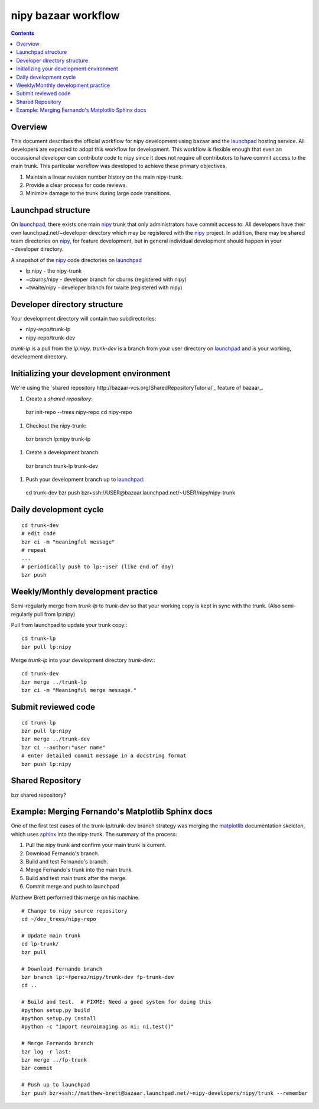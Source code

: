======================
 nipy bazaar workflow
======================

.. Contents::

Overview
--------

This document describes the official workflow for nipy development
using bazaar and the launchpad_ hosting service.  All developers are
expected to adopt this workflow for development.  This workflow is
flexible enough that even an occassional developer can contribute code
to nipy since it does not require all contributors to have commit
access to the main trunk.  This particular workflow was developed to
achieve these primary objectives.

#. Maintain a linear revision number history on the main nipy-trunk.
#. Provide a clear process for code reviews.
#. Minimize damage to the trunk during large code transitions.


Launchpad structure
-------------------
On launchpad_, there exists one main nipy_ trunk that only administrators
have commit access to.  All developers have their own
launchpad.net/~developer directory which may be registered with the
nipy_ project.  In addition, there may be shared team directories on
nipy_, for feature development, but in general individual development
should happen in your ~developer directory.

A snapshot of the nipy_ code directories on launchpad_

* lp:nipy - the nipy-trunk
* ~cburns/nipy - developer branch for cburns (registered with nipy)
* ~twaite/nipy - developer branch for twaite (registered with nipy)

Developer directory structure
-----------------------------
Your development directory will contain two subdirectories:

* nipy-repo/trunk-lp
* nipy-repo/trunk-dev

*trunk-lp* is a pull from the *lp:nipy*.  *trunk-dev* is a branch from
your user directory on launchpad_ and is your working, development
directory. 

Initializing your development environment
----------------------------------------- 

We're using the `shared repository
http://bazaar-vcs.org/SharedRepositoryTutorial`_ feature of bazaar_.

#. Create a *shared repository*::

  bzr init-repo --trees nipy-repo
  cd nipy-repo

#. Checkout the nipy-trunk::

  bzr branch lp:nipy trunk-lp

#. Create a development branch::

  bzr branch trunk-lp trunk-dev

#. Push your development branch up to launchpad_::

  cd trunk-dev
  bzr push bzr+ssh://USER@bazaar.launchpad.net/~USER/nipy/nipy-trunk

Daily development cycle
-----------------------

::

 cd trunk-dev
 # edit code
 bzr ci -m "meaningful message"
 # repeat
 ...
 # periodically push to lp:~user (like end of day)
 bzr push


Weekly/Monthly development practice
-----------------------------------

Semi-regularly merge from `trunk-lp` to `trunk-dev` so that your
working copy is kept in sync with the trunk.  (Also semi-regularly
pull from lp:nipy)

Pull from launchpad to update your trunk copy:::

 cd trunk-lp
 bzr pull lp:nipy

Merge `trunk-lp` into your development directory `trunk-dev`:::

 cd trunk-dev
 bzr merge ../trunk-lp
 bzr ci -m "Meaningful merge message."

Submit reviewed code
--------------------

::

 cd trunk-lp
 bzr pull lp:nipy
 bzr merge ../trunk-dev
 bzr ci --author:"user name"
 # enter detailed commit message in a docstring format
 bzr push lp:nipy


Shared Repository
-----------------

bzr shared repository?


Example: Merging Fernando's Matplotlib Sphinx docs
--------------------------------------------------

One of the first test cases of the trunk-lp/trunk-dev branch strategy
was merging the matplotlib_ documentation skeleton, which uses sphinx_
into the nipy-trunk.  The summary of the process:

#. Pull the nipy trunk and confirm your main trunk is current.
#. Download Fernando's branch.
#. Build and test Fernando's branch.
#. Merge Fernando's trunk into the main trunk.
#. Build and test main trunk after the merge.
#. Commit merge and push to launchpad

Matthew Brett performed this merge on his machine.

::

    # Change to nipy source repository
    cd ~/dev_trees/nipy-repo

    # Update main trunk
    cd lp-trunk/
    bzr pull

    # Download Fernando branch
    bzr branch lp:~fperez/nipy/trunk-dev fp-trunk-dev
    cd ..

    # Build and test.  # FIXME: Need a good system for doing this
    #python setup.py build
    #python setup.py install
    #python -c "import neuroimaging as ni; ni.test()"

    # Merge Fernando branch
    bzr log -r last:
    bzr merge ../fp-trunk
    bzr commit

    # Push up to launchpad
    bzr push bzr+ssh://matthew-brett@bazaar.launchpad.net/~nipy-developers/nipy/trunk --remember


.. _nipy: https://launchpad.net/nipy
.. _matplotlib: http://matplotlib.sourceforge.net/
.. _sphinx: http://sphinx.pocoo.org/
.. _launchpad: https://launchpad.net/


